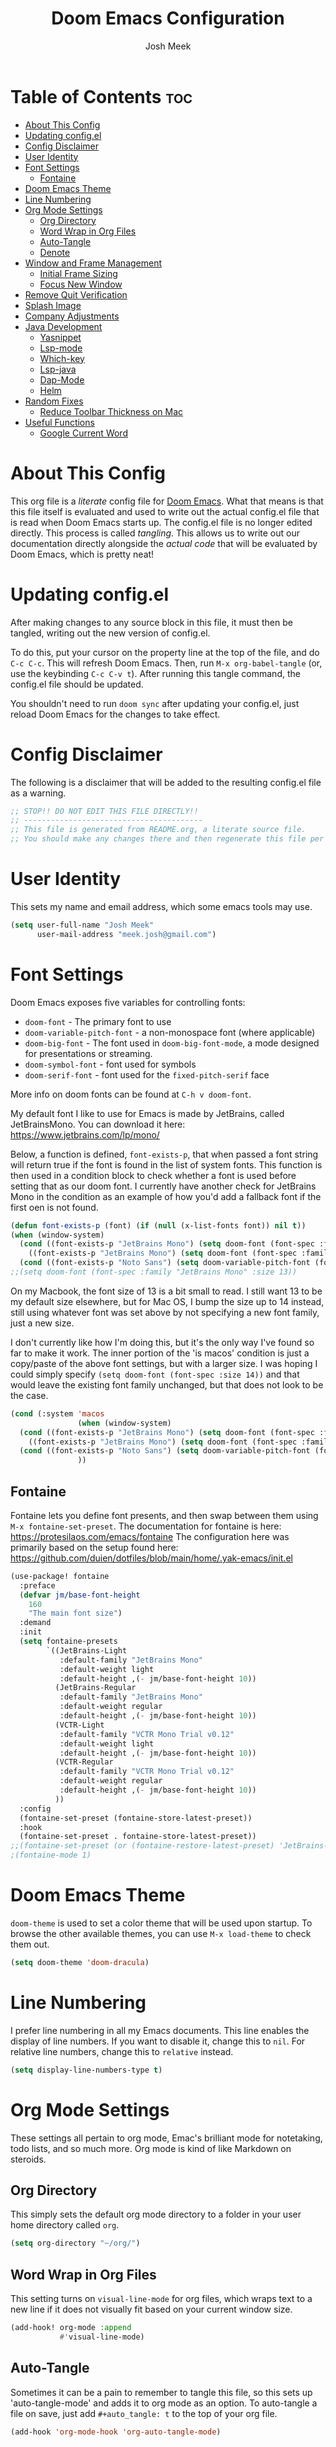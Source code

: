 #+title: Doom Emacs Configuration
#+author: Josh Meek
#+property: header-args emacs-lisp :tangle config.el
#+startup: fold
#+auto_tangle: t

* Table of Contents :toc:
- [[#about-this-config][About This Config]]
- [[#updating-configel][Updating config.el]]
- [[#config-disclaimer][Config Disclaimer]]
- [[#user-identity][User Identity]]
- [[#font-settings][Font Settings]]
  - [[#fontaine][Fontaine]]
- [[#doom-emacs-theme][Doom Emacs Theme]]
- [[#line-numbering][Line Numbering]]
- [[#org-mode-settings][Org Mode Settings]]
  - [[#org-directory][Org Directory]]
  - [[#word-wrap-in-org-files][Word Wrap in Org Files]]
  - [[#auto-tangle][Auto-Tangle]]
  - [[#denote][Denote]]
- [[#window-and-frame-management][Window and Frame Management]]
  - [[#initial-frame-sizing][Initial Frame Sizing]]
  - [[#focus-new-window][Focus New Window]]
- [[#remove-quit-verification][Remove Quit Verification]]
- [[#splash-image][Splash Image]]
- [[#company-adjustments][Company Adjustments]]
- [[#java-development][Java Development]]
  - [[#yasnippet][Yasnippet]]
  - [[#lsp-mode][Lsp-mode]]
  - [[#which-key][Which-key]]
  - [[#lsp-java][Lsp-java]]
  - [[#dap-mode][Dap-Mode]]
  - [[#helm][Helm]]
- [[#random-fixes][Random Fixes]]
  - [[#reduce-toolbar-thickness-on-mac][Reduce Toolbar Thickness on Mac]]
- [[#useful-functions][Useful Functions]]
  - [[#google-current-word][Google Current Word]]

* About This Config
This org file is a /literate/ config file for [[https://github.com/doomemacs/doomemacs][Doom Emacs]]. What that means is that this file itself is evaluated and used to write out the actual config.el file that is read when Doom Emacs starts up. The config.el file is no longer edited directly. This process is called /tangling/. This allows us to write out our documentation directly alongside the /actual code/ that will be evaluated by Doom Emacs, which is pretty neat!

* Updating config.el
After making changes to any source block in this file, it must then be tangled, writing out the new version of config.el.

To do this, put your cursor on the property line at the top of the file, and do ~C-c C-c~. This will refresh Doom Emacs. Then, run ~M-x org-babel-tangle~ (or, use the keybinding ~C-c C-v t~). After running this tangle command, the config.el file should be updated.

You shouldn't need to run ~doom sync~ after updating your config.el, just reload Doom Emacs for the changes to take effect.

* Config Disclaimer
The following is a disclaimer that will be added to the resulting config.el file as a warning.

#+begin_src emacs-lisp
;; STOP!! DO NOT EDIT THIS FILE DIRECTLY!!
;; ----------------------------------------
;; This file is generated from README.org, a literate source file.
;; You should make any changes there and then regenerate this file per the instructions found there.
#+end_src

* User Identity
This sets my name and email address, which some emacs tools may use.

#+begin_src emacs-lisp
(setq user-full-name "Josh Meek"
      user-mail-address "meek.josh@gmail.com")
#+end_src

* Font Settings
Doom Emacs exposes five variables for controlling fonts:
- ~doom-font~ - The primary font to use
- ~doom-variable-pitch-font~ - a non-monospace font (where applicable)
- ~doom-big-font~ - The font used in ~doom-big-font-mode~, a mode designed for presentations or streaming.
- ~doom-symbol-font~ - font used for symbols
- ~doom-serif-font~ - font used for the ~fixed-pitch-serif~ face

More info on doom fonts can be found at ~C-h v doom-font~.

My default font I like to use for Emacs is made by JetBrains, called JetBrainsMono. You can download it here:  https://www.jetbrains.com/lp/mono/

Below, a function is defined, ~font-exists-p~, that when passed a font string will return true if the font is found in the list of system fonts.
This function is then used in a condition block to check whether a font is used before setting that as our doom font.
I currently have another check for JetBrains Mono in the condition as an example of how you'd add a fallback font if the first oen is not found.

#+begin_src emacs-lisp
(defun font-exists-p (font) (if (null (x-list-fonts font)) nil t))
(when (window-system)
  (cond ((font-exists-p "JetBrains Mono") (setq doom-font (font-spec :family "JetBrains Mono" :size 13)))
    ((font-exists-p "JetBrains Mono") (setq doom-font (font-spec :family "JetBrains Mono" :size 13))))
  (cond ((font-exists-p "Noto Sans") (setq doom-variable-pitch-font (font-spec :family "Noto Sans" :size 13)))))
;;(setq doom-font (font-spec :family "JetBrains Mono" :size 13))
#+end_src

On my Macbook, the font size of 13 is a bit small to read. I still want 13 to be my default size elsewhere, but for Mac OS, I bump the size up to 14 instead, still using whatever font was set above by not specifying a new font family, just a new size.

I don't currently like how I'm doing this, but it's the only way I've found so far to make it work. The inner portion of the 'is macos' condition is just a copy/paste of the above font settings, but with a larger size. I was hoping I could simply specify ~(setq doom-font (font-spec :size 14))~ and that would leave the existing font family unchanged, but that does not look to be the case.

#+begin_src emacs-lisp
(cond (:system 'macos
               (when (window-system)
  (cond ((font-exists-p "JetBrains Mono") (setq doom-font (font-spec :family "JetBrains Mono" :size 14)))
    ((font-exists-p "JetBrains Mono") (setq doom-font (font-spec :family "JetBrains Mono" :size 14))))
  (cond ((font-exists-p "Noto Sans") (setq doom-variable-pitch-font (font-spec :family "Noto Sans" :size 14)))))
               ))
#+end_src

** Fontaine
Fontaine lets you define font presents, and then swap between them using ~M-x fontaine-set-preset~. The documentation for fontaine is here: https://protesilaos.com/emacs/fontaine
The configuration here was primarily based on the setup found here: https://github.com/duien/dotfiles/blob/main/home/.yak-emacs/init.el

#+begin_src emacs-lisp
(use-package! fontaine
  :preface
  (defvar jm/base-font-height
    160
    "The main font size")
  :demand
  :init
  (setq fontaine-presets
        `((JetBrains-Light
           :default-family "JetBrains Mono"
           :default-weight light
           :default-height ,(- jm/base-font-height 10))
          (JetBrains-Regular
           :default-family "JetBrains Mono"
           :default-weight regular
           :default-height ,(- jm/base-font-height 10))
          (VCTR-Light
           :default-family "VCTR Mono Trial v0.12"
           :default-weight light
           :default-height ,(- jm/base-font-height 10))
          (VCTR-Regular
           :default-family "VCTR Mono Trial v0.12"
           :default-weight regular
           :default-height ,(- jm/base-font-height 10))
          ))
  :config
  (fontaine-set-preset (fontaine-store-latest-preset))
  :hook
  (fontaine-set-preset . fontaine-store-latest-preset))
;;(fontaine-set-preset (or (fontaine-restore-latest-preset) 'JetBrains-Regular))
;(fontaine-mode 1)

#+end_src

* Doom Emacs Theme
~doom-theme~ is used to set a color theme that will be used upon startup. To browse the other available themes, you can use ~M-x load-theme~ to check them out.

#+begin_src emacs-lisp
(setq doom-theme 'doom-dracula)
#+end_src

* Line Numbering
I prefer line numbering in all my Emacs documents. This line enables the display of line numbers. If you want to disable it, change this to ~nil~. For relative line numbers, change this to ~relative~ instead.

#+begin_src emacs-lisp
(setq display-line-numbers-type t)
#+end_src

* Org Mode Settings
These settings all pertain to org mode, Emac's brilliant mode for notetaking, todo lists, and so much more. Org mode is kind of like Markdown on steroids.

** Org Directory
This simply sets the default org mode directory to a folder in your user home directory called ~org~.

#+begin_src emacs-lisp
(setq org-directory "~/org/")
#+end_src

** Word Wrap in Org Files
This setting turns on ~visual-line-mode~ for org files, which wraps text to a new line if it does not visually fit based on your current window size.

#+begin_src emacs-lisp
(add-hook! org-mode :append
           #'visual-line-mode)
#+end_src

** Auto-Tangle
Sometimes it can be a pain to remember to tangle this file, so this sets up 'auto-tangle-mode' and adds it to org mode as an option. To auto-tangle a file on save, just add ~#+auto_tangle: t~ to the top of your org file.

#+begin_src emacs-lisp
(add-hook 'org-mode-hook 'org-auto-tangle-mode)
#+end_src

** Denote
[[https://github.com/protesilaos/denote][Denote]] is a tool for creating and managing notes and files that works amazingly with org mode. I use it to implement a [[https://zettelkasten.de/overview/][Zettelkasten]] (sorta) system for tracking and maintaining my notes into a kind of mind map, with interconnected links between files.

At the core, Denote will create a file for you with a very specific naming scheme: ~DATE==SIGNATURE--TITLE__KEYWORDS.EXTENSION~. This works great because you can very easily use dired or any other search mechanism to narrow files down based on name and keyword, and they are all sorted by date created.

Denote also has built-in tools for creating links between files, managing keywords and updating your file names, displaying backlinks, creating dynamic blocks inside files that display all other files with a matching regex, and so much more. Check out the [[https://protesilaos.com/emacs/denote][full manual]] for all of Denote's powerful features, as I am just beginning to scratch the surface here.

*** Directory
This sets the default denote directory. Note that this is the same as my org mode default directory as well.

#+begin_src emacs-lisp
(setq denote-directory (expand-file-name "~/org/"))
#+end_src

*** Keywords
This is a starting list of keywords that denote will suggest. You don't need to stress too much about these, as you can create your own on the fly and denote will then 'know' the keywords you've used in any of your files as well.

#+begin_src emacs-lisp
(setq denote-known-keywords '("emacs" "programming" "managing" "learning"))
#+end_src

*** Dates
Use org mode's date picking interface when needed.

#+begin_src emacs-lisp
(setq denote-date-prompt-use-org-read-date t)
#+end_src

*** Backlinks
This tells denote to show a few lines of context from the file when display backlinks, instead of just showing the file name.

#+begin_src emacs-lisp
(setq denote-backlinks-show-context t)
#+end_src

*** Fontification
This setting does not currently work in Doom Emacs because Doom uses diredfl, and these fontification settings do not work when diredfl is enabled. However, I'm leaving them here as reference in case that ever changes.

#+begin_src emacs-lisp
(setq denote-dired-directories-include-subdirectories t)
(setq denote-dired-directories
      (list denote-directory
            (expand-file-name "~/org/")))
(add-hook 'dired-mode-hook #'denote-dired-mode-in-directories)
#+end_src

*** Key Mapping
This section defines some custom key mappings for denote that attempt to fit into the same format and flow as the other Doom Emacs keymappings. Mainly, this means that the all start with ~SPACE d~ for denote, and then try to choose sensible letters that are easy to remember.

Not every denote function is present here, just the ones I use most often in my day-to-day workflow.

#+begin_src emacs-lisp
(map! :leader
      (:prefix-map ("d" . "denote")
                :desc "new denote note" "d" #'denote
                :desc "link to existing note, or create a new note" "l" #'denote-link-or-create
                (:prefix ("b" . "backlinks")
                         :desc "show backlinks to the current note" "b" #'denote-backlinks
                         :desc "next backlink" "j" #'denote-backlinks-mode-next
                         :desc "previous backlink" "k" #'denote-backlinks-mode-previous)
                (:prefix ("s" . "stats")
                         :desc "count notes" "c" #'denote-explore-count-notes
                         :desc "count keywords" "k" #'denote-explore-count-keywords
                         :desc "keywords barchart" "b" #'denote-explore-keywords-barchart
                         :desc "extensions barchart" "e" #'denote-explore-extensions-barchart)
                (:prefix ("u" . "Utilities")
                         :desc "insert dynamic links block" "l" #'denote-org-extras-dblock-insert-links
                         :desc "update dynamic links block" "u" #'org-dblock-update)
                (:prefix ("r" . "random walks")
                         :desc "random note" "r" #'denote-explore-random-note
                         :desc "random link" "l" #'denote-explore-random-link
                         :desc "random keyword" "k" #'denote-explore-random-keyword)
                (:prefix ("j" . "janitor")
                         :desc "duplicate notes" "d" #'denote-explore-identify-duplicate-notes
                         :desc "zero keywords" "z" #'denote-explore-zero-keywords
                         :desc "single keywords" "i" #'denote-explore-single-keywords
                         :desc "sort keywords" "s" #'denote-explore-sort-keywords
                         :desc "rename keyword" "r" #'denote-explore-rename-keyword)))
#+end_src

*** Denote Explore
Denote Explore is an additional package that helps to visualize your denote notes and provides some helpful utilities for managing your notes, such as 'random walks' and some janitorial services that seek out duplicate notes, single keyword files, and more.

These settings just do some generic setup for denote explore, mainly specifying where the graph images should be created.

#+begin_src emacs-lisp
(use-package! denote-explore
  :custom
  ;; Location of graph files
  (denote-explore-network-directory "~/org/graphs/")
  (denote-explore-network-filename "denote-network")
  ;; Output format
  (denote-explore-network-format 'graphviz)
  (denote-explore-network-graphviz-filetype "svg")
  ;; Exlude keywords or regex
  (denote-explore-network-keywords-ignore '("bib")))
#+end_src

* Window and Frame Management
These settings pertain to either the Emacs "window" itself (the frame) or to split windows inside of Emacs.

** Initial Frame Sizing
This sets the initial size of the Doom Emacs window to be proportional to the screen displaying it. It should take up 70% of the window, and be centered.

This was taken from: https://www.reddit.com/r/emacs/comments/9c0a4d/tip_setting_initial_frame_size_and_position/

Note: This does not work well on dual-monitor setups currently.
- [ ] - Fix issue with the set-initial-frame method for dual monitors to only 'fit' to a single monitor.

#+begin_src emacs-lisp
(defun my/set-initial-frame ()
  (let* ((base-factor 0.70)
         (a-width (* (display-pixel-width) base-factor))
         (a-height (* (display-pixel-height) base-factor))
         (a-left (truncate (/ (- (display-pixel-width) a-width) 2)))
         (a-top (truncate (/ (- (display-pixel-height) a-height) 2))))
    (set-frame-position (selected-frame) a-left a-top)
    (set-frame-size (selected-frame) (truncate a-width)  (truncate a-height) t)))
(setq frame-resize-pixelwise t)
(my/set-initial-frame)
#+end_src

** Focus New Window
After splitting a window (either vertically or horizontally), this makes it so that the new window immediately has focus, instead of requiring you to switch to it.

#+begin_src emacs-lisp
(setq evil-split-window-below t
      evil-vsplit-window-right t)
#+end_src

* Remove Quit Verification
By default, Doom Emacs asks if you really want to quit when you try to quit. This is annoying. This stops that from happening.

#+begin_src emacs-lisp
(setq confirm-kill-emacs nil)
#+end_src

* Splash Image
The splash image is displayed when you first open Doom Emacs, and for a bit of fun we can change it to something a smidge flashier. I came across these images and the idea to modify the splash screen here: https://gitlab.com/zzamboni/dot-doom/-/tree/master/splash

The following code will randomly choose a splash image from amongst the ones listed and display it on the start page. Any new splash images should be placed in ~.doom.d/splash~ and then added to this list.

#+begin_src emacs-lisp
(let ((alternatives '(;;"doom-emacs-color.png"
                      ;;"doom-emacs-color2.svg"
                      ;;"doom-emacs-bw-light.svg"
                      "doom-emacs-flugo-slant_out_purple.png"
                      ;;"doom-emacs-flugo-slant_out_bw.png"
                      )))
  (setq fancy-splash-image
        (concat doom-user-dir "splash/"
                (nth (random (length alternatives)) alternatives))))
#+end_src

* Company Adjustments
Company is the autocompletion tool that Doom Emacs uses, and it can get quite annoying when it tries to autocomplete in a text note. The following code is all trying to disable company in org mode files, and /something/ is working to do that, but I'm not sure exactly which piece. Further investigation will need to be done to determine what can be removed.

#+begin_src emacs-lisp
(after! company
  (set-company-backend! 'org-mode nil))

(setq company-global-modes '(not org-mode))

(after! company
    ;;; Prevent suggestions from being triggered automatically. In particular,
  ;;; this makes it so that:
  ;;; - TAB will always complete the current selection.
  ;;; - RET will only complete the current selection if the user has explicitly
  ;;;   interacted with Company.
  ;;; - SPC will never complete the current selection.
  ;;;
  ;;; Based on:
  ;;; - https://github.com/company-mode/company-mode/issues/530#issuecomment-226566961
  ;;; - https://emacs.stackexchange.com/a/13290/12534
  ;;; - http://stackoverflow.com/a/22863701/3538165
  ;;;
  ;;; See also:
  ;;; - https://emacs.stackexchange.com/a/24800/12534
  ;;; - https://emacs.stackexchange.com/q/27459/12534

  ;; <return> is for windowed Emacs; RET is for terminal Emacs
  (dolist (key '("<return>" "RET"))
    ;; Here we are using an advanced feature of define-key that lets
    ;; us pass an "extended menu item" instead of an interactive
    ;; function. Doing this allows RET to regain its usual
    ;; functionality when the user has not explicitly interacted with
    ;; Company.
    (define-key company-active-map (kbd key)
      `(menu-item nil company-complete
                  :filter ,(lambda (cmd)
                             (when (company-explicit-action-p)
                              cmd)))))
  ;; (define-key company-active-map (kbd "TAB") #'company-complete-selection)
  (map! :map company-active-map "TAB" #'company-complete-selection)
  (map! :map company-active-map "<tab>" #'company-complete-selection)
  (define-key company-active-map (kbd "SPC") nil)

  ;; Company appears to override the above keymap based on company-auto-complete-chars.
  ;; Turning it off ensures we have full control.
  (setq company-auto-commit-chars nil) ;; this appears to now be obsolete, replaced with the below
  (setq company-insertion-triggers nil)
  )
#+end_src

* Java Development
Getting java development working as well as IntelliJ is a backburner project for me. This section will be the projects and configurations added to hopefully enable that. Things added here may get moved to their own sections that are more appropriate once this setup solidifies.

** Yasnippet
This turns on yas global mode.

#+begin_src emacs-lisp
(use-package! yasnippet :config(yas-global-mode))
#+end_src

** Lsp-mode

#+begin_src emacs-lisp
(use-package! lsp-mode :hook ((lsp-mode . lsp-enable-which-key-integration))
              :config (setq lsp-completion-enable-additional-text-edit nil))
#+end_src

** Which-key

#+begin_src emacs-lisp
(use-package! which-key :config (which-key-mode))
#+end_src

** Lsp-java

#+begin_src emacs-lisp
(use-package! lsp-java :config (add-hook 'java-mode-hook 'lsp))
#+end_src

** Dap-Mode

#+begin_src emacs-lisp
(use-package! dap-mode :after lsp-mode :config (dap-auto-configure-mode))
#+end_src


** Helm

#+begin_src emacs-lisp
;(use-package! helm :config (helm-mode))
#+end_src

* Random Fixes
This section is for random fixes and hacks that aren't important enough to put anywhere else. Some of them might later be fixed with updated packages!

** Reduce Toolbar Thickness on Mac
This is seemingly a bug in emacs-mac, but this is hopefully a quick-but-hacky fix to make the toolbar regular sized. All it does is enable ~tool-bar-mode~ and then instantly disable it, causing the toolbar to resize itself down to the correct size.

See: https://github.com/doomemacs/doomemacs/issues/7532
And the source of this fix: https://github.com/doomemacs/doomemacs/issues/7686#issuecomment-1954271794


#+begin_src emacs-lisp
;; workaround for large title bar on macOS Sonoma
;; see https://github.com/doomemacs/doomemacs/issues/7532
(add-hook 'doom-after-init-hook (lambda () (tool-bar-mode 1) (tool-bar-mode 0)))
#+end_src

* Useful Functions
These functions will all live under ~jm/~ so that you can find and run them all with ~M-x jm/~

** Google Current Word
This will google the currently highlighted word, opening a web browser page to do so. This probably doesn't work at all when using X11 forwarding.

#+begin_src emacs-lisp
(defun jm/google-current-word ()
  ;; initially written by chatgpt but later modified by u/Aminumbra
  "Search the current word on Google using browse-url."
  (interactive)
  (let ((word (thing-at-point 'word)))
    (if word
        (browse-url (concat "https://www.google.com/search?q=" word))
      (message "No word found at point."))))
#+end_src
